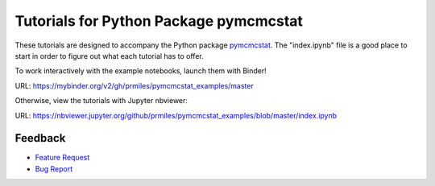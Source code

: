 Tutorials for Python Package pymcmcstat
---------------------------------------
These tutorials are designed to accompany the Python package `pymcmcstat <https://github.com/prmiles/pymcmcstat/wiki>`_.  The "index.ipynb" file is a good place to start in order to figure out what each tutorial has to offer.

To work interactively with the example notebooks, launch them with Binder!

|binder|

URL: https://mybinder.org/v2/gh/prmiles/pymcmcstat_examples/master

Otherwise, view the tutorials with Jupyter nbviewer:

|nbviewer|

URL: https://nbviewer.jupyter.org/github/prmiles/pymcmcstat_examples/blob/master/index.ipynb

Feedback
========

- `Feature Request <https://github.com/prmiles/pymcmcstat_examples/issues/new?template=feature_request.md>`_
- `Bug Report <https://github.com/prmiles/pymcmcstat_examples/issues/new?template=bug_report.md>`_


.. |binder| image:: https://mybinder.org/badge_logo.svg
    :target: https://mybinder.org/v2/gh/prmiles/pymcmcstat_examples/master

.. |nbviewer| image:: https://github.com/jupyter/design/blob/master/logos/Badges/nbviewer_badge.svg
    :target: https://nbviewer.jupyter.org/github/prmiles/pymcmcstat_examples/blob/master/index.ipynb
